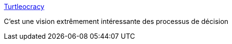 :jbake-type: post
:jbake-status: published
:jbake-title: Turtleocracy
:jbake-tags: réflexion,décision,politique,_mois_févr.,_année_2020
:jbake-date: 2020-02-12
:jbake-depth: ../
:jbake-uri: shaarli/1581508158000.adoc
:jbake-source: https://nicolas-delsaux.hd.free.fr/Shaarli?searchterm=https%3A%2F%2Fwww.notion.so%2FTurtleocracy-47a6df7692bf4e95a39504a73a50a295&searchtags=r%C3%A9flexion+d%C3%A9cision+politique+_mois_f%C3%A9vr.+_ann%C3%A9e_2020
:jbake-style: shaarli

https://www.notion.so/Turtleocracy-47a6df7692bf4e95a39504a73a50a295[Turtleocracy]

C'est une vision extrêmement intéressante des processus de décision
